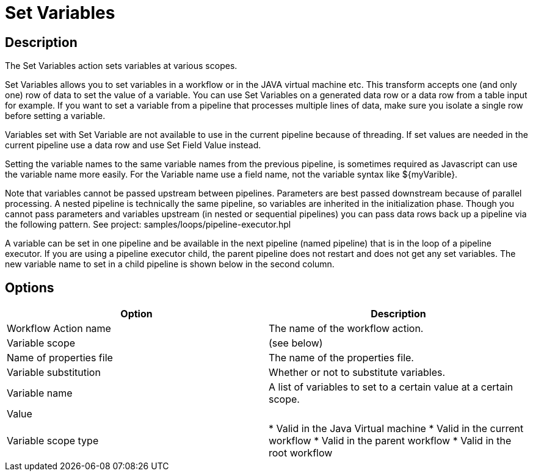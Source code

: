 ////
Licensed to the Apache Software Foundation (ASF) under one
or more contributor license agreements.  See the NOTICE file
distributed with this work for additional information
regarding copyright ownership.  The ASF licenses this file
to you under the Apache License, Version 2.0 (the
"License"); you may not use this file except in compliance
with the License.  You may obtain a copy of the License at
  http://www.apache.org/licenses/LICENSE-2.0
Unless required by applicable law or agreed to in writing,
software distributed under the License is distributed on an
"AS IS" BASIS, WITHOUT WARRANTIES OR CONDITIONS OF ANY
KIND, either express or implied.  See the License for the
specific language governing permissions and limitations
under the License.
////
:documentationPath: /workflow/actions/
:language: en_US
:description: The Set Variables action sets variables at various scopes.

= Set Variables

== Description

The Set Variables action sets variables at various scopes.

Set Variables allows you to set variables in a workflow or in the JAVA virtual machine etc. This transform accepts one (and only one) row of data to set the value of a variable. You can use Set Variables on a generated data row or a data row from a table input for example. If you want to set a variable from a pipeline that processes multiple lines of data, make sure you isolate a single row before setting a variable.

Variables set with Set Variable are not available to use in the current pipeline because of threading. If set values are needed in the current pipeline use a data row and use Set Field Value instead.

Setting the variable names to the same variable names from the previous pipeline, is sometimes required as Javascript can use the variable name more easily. For the Variable name use a field name, not the variable syntax like ${myVarible}.

Note that variables cannot be passed upstream between pipelines. Parameters are best passed downstream because of parallel processing. A nested pipeline is technically the same pipeline, so variables are inherited in the initialization phase.
Though you cannot pass parameters and variables upstream (in nested or sequential pipelines) you can pass data rows back up a pipeline via the following pattern. See project: samples/loops/pipeline-executor.hpl

A variable can be set in one pipeline and be available in the next pipeline (named pipeline) that is in the loop of a pipeline executor.  If you are using a pipeline executor child, the parent pipeline does not restart and does not get any set variables. The new variable name to set in a child pipeline is shown below in the second column.

== Options

[options="header"]
|===
|Option|Description
|Workflow Action name|The name of the workflow action.
|Variable scope| (see below)
|Name of properties file|The name of the properties file.
|Variable substitution|Whether or not to substitute variables.
|Variable name|A list of variables to set to a certain value at a certain scope.
|Value|
|Variable scope type|
* Valid in the Java Virtual machine
* Valid in the current workflow
* Valid in the parent workflow
* Valid in the root workflow
|===
